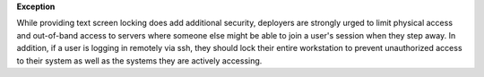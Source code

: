 **Exception**

While providing text screen locking does add additional security, deployers
are strongly urged to limit physical access and out-of-band access to
servers where someone else might be able to join a user's session when
they step away.  In addition, if a user is logging in remotely via ssh,
they should lock their entire workstation to prevent unauthorized access
to their system as well as the systems they are actively accessing.
